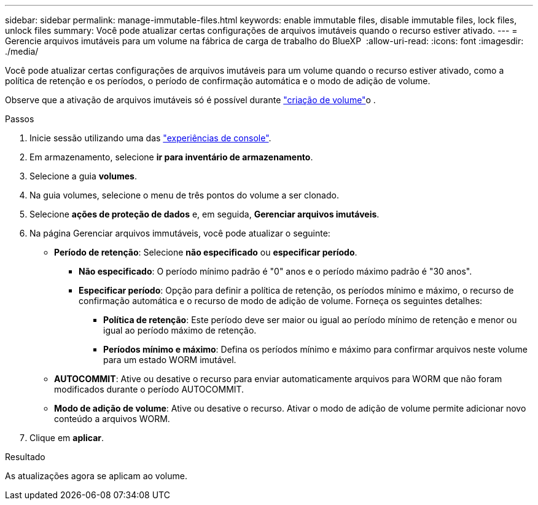 ---
sidebar: sidebar 
permalink: manage-immutable-files.html 
keywords: enable immutable files, disable immutable files, lock files, unlock files 
summary: Você pode atualizar certas configurações de arquivos imutáveis quando o recurso estiver ativado. 
---
= Gerencie arquivos imutáveis para um volume na fábrica de carga de trabalho do BlueXP 
:allow-uri-read: 
:icons: font
:imagesdir: ./media/


[role="lead"]
Você pode atualizar certas configurações de arquivos imutáveis para um volume quando o recurso estiver ativado, como a política de retenção e os períodos, o período de confirmação automática e o modo de adição de volume.

Observe que a ativação de arquivos imutáveis só é possível durante link:create-volume.html["criação de volume"]o .

.Passos
. Inicie sessão utilizando uma das link:https://docs.netapp.com/us-en/workload-setup-admin/console-experiences.html["experiências de console"^].
. Em armazenamento, selecione *ir para inventário de armazenamento*.
. Selecione a guia *volumes*.
. Na guia volumes, selecione o menu de três pontos do volume a ser clonado.
. Selecione *ações de proteção de dados* e, em seguida, *Gerenciar arquivos imutáveis*.
. Na página Gerenciar arquivos immutáveis, você pode atualizar o seguinte:
+
** *Período de retenção*: Selecione *não especificado* ou *especificar período*.
+
*** *Não especificado*: O período mínimo padrão é "0" anos e o período máximo padrão é "30 anos".
*** *Especificar período*: Opção para definir a política de retenção, os períodos mínimo e máximo, o recurso de confirmação automática e o recurso de modo de adição de volume. Forneça os seguintes detalhes:
+
**** *Política de retenção*: Este período deve ser maior ou igual ao período mínimo de retenção e menor ou igual ao período máximo de retenção.
**** *Períodos mínimo e máximo*: Defina os períodos mínimo e máximo para confirmar arquivos neste volume para um estado WORM imutável.




** *AUTOCOMMIT*: Ative ou desative o recurso para enviar automaticamente arquivos para WORM que não foram modificados durante o período AUTOCOMMIT.
** *Modo de adição de volume*: Ative ou desative o recurso. Ativar o modo de adição de volume permite adicionar novo conteúdo a arquivos WORM.


. Clique em *aplicar*.


.Resultado
As atualizações agora se aplicam ao volume.
